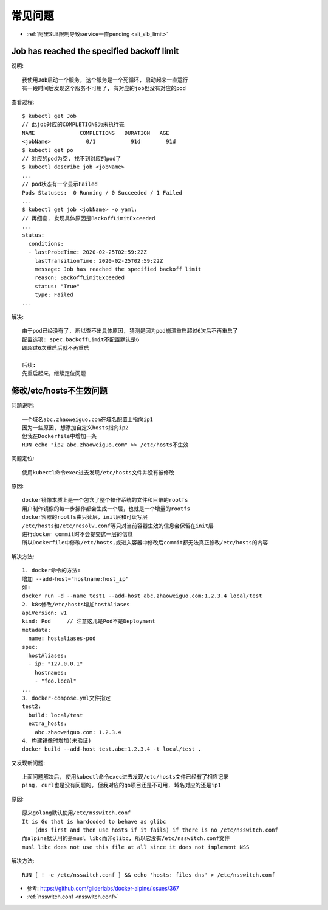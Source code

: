 常见问题
########

* :ref:`阿里SLB限制导致service一直pending <ali_slb_limit>`

Job has reached the specified backoff limit
===========================================

说明::

    我使用Job启动一个服务, 这个服务是一个死循环, 启动起来一直运行
    有一段时间后发现这个服务不可用了, 有对应的job但没有对应的pod

查看过程::

    $ kubectl get Job
    // 此job对应的COMPLETIONS为未执行完
    NAME              COMPLETIONS   DURATION   AGE
    <jobName>           0/1           91d        91d
    $ kubectl get po
    // 对应的pod为空, 找不到对应的pod了
    $ kubectl describe job <jobName>
    ...
    // pod状态有一个显示Failed
    Pods Statuses:  0 Running / 0 Succeeded / 1 Failed
    ...
    $ kubectl get job <jobName> -o yaml:
    // 再细查, 发现具体原因是BackoffLimitExceeded
    ...
    status:
      conditions:
      - lastProbeTime: 2020-02-25T02:59:22Z
        lastTransitionTime: 2020-02-25T02:59:22Z
        message: Job has reached the specified backoff limit
        reason: BackoffLimitExceeded
        status: "True"
        type: Failed
    ...

解决::

    由于pod已经没有了, 所以查不出具体原因, 猜测是因为pod崩溃重启超过6次后不再重启了
    配置选项: spec.backoffLimit不配置默认是6
    即超过6次重启后就不再重启

    后续:
    先重启起来，继续定位问题

.. _question_muslibc_glibc:

修改/etc/hosts不生效问题
========================

问题说明::

    一个域名abc.zhaoweiguo.com在域名配置上指向ip1
    因为一些原因, 想添加自定义hosts指向ip2
    但我在Dockerfile中增加一条
    RUN echo "ip2 abc.zhaoweiguo.com" >> /etc/hosts不生效

问题定位::

    使用kubectl命令exec进去发现/etc/hosts文件并没有被修改

原因::

    docker镜像本质上是一个包含了整个操作系统的文件和目录的rootfs
    用户制作镜像的每一步操作都会生成一个层，也就是一个增量的rootfs
    docker容器的rootfs由只读层，init层和可读写层
    /etc/hosts和/etc/resolv.conf等只对当前容器生效的信息会保留在init层
    进行docker commit时不会提交这一层的信息
    所以Dockerfile中修改/etc/hosts,或进入容器中修改后commit都无法真正修改/etc/hosts的内容

解决方法::

    1. docker命令的方法:
    增加 --add-host="hostname:host_ip"
    如:
    docker run -d --name test1 --add-host abc.zhaoweiguo.com:1.2.3.4 local/test
    2. k8s修改/etc/hosts增加hostAliases
    apiVersion: v1
    kind: Pod     // 注意这儿是Pod不是Deployment
    metadata:
      name: hostaliases-pod
    spec:
      hostAliases:
      - ip: "127.0.0.1"
        hostnames:
        - "foo.local"
    ...
    3. docker-compose.yml文件指定
    test2:
      build: local/test
      extra_hosts:
        abc.zhaoweiguo.com: 1.2.3.4
    4. 构建镜像时增加(未验证)
    docker build --add-host test.abc:1.2.3.4 -t local/test .

又发现新问题::

    上面问题解决后, 使用kubectl命令exec进去发现/etc/hosts文件已经有了相应记录
    ping, curl也是没有问题的, 但我对应的go项目还是不可用, 域名对应的还是ip1

原因::

    原来golang默认使用/etc/nsswitch.conf
    It is Go that is hardcoded to behave as glibc 
        (dns first and then use hosts if it fails) if there is no /etc/nsswitch.conf
    而alpine默认用的是musl libc而非glibc, 所以它没有/etc/nsswitch.conf文件
    musl libc does not use this file at all since it does not implement NSS

解决方法::

    RUN [ ! -e /etc/nsswitch.conf ] && echo 'hosts: files dns' > /etc/nsswitch.conf


* 参考: https://github.com/gliderlabs/docker-alpine/issues/367
* :ref:`nsswitch.conf <nsswitch.conf>`





